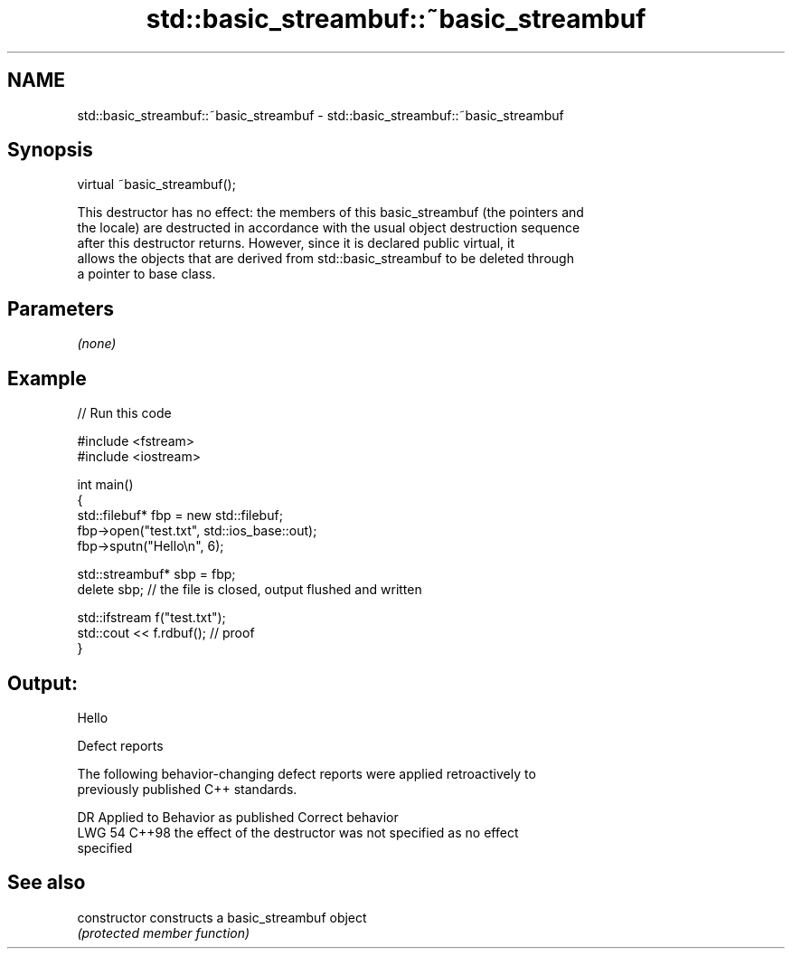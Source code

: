 .TH std::basic_streambuf::~basic_streambuf 3 "2024.06.10" "http://cppreference.com" "C++ Standard Libary"
.SH NAME
std::basic_streambuf::~basic_streambuf \- std::basic_streambuf::~basic_streambuf

.SH Synopsis
   virtual ~basic_streambuf();

   This destructor has no effect: the members of this basic_streambuf (the pointers and
   the locale) are destructed in accordance with the usual object destruction sequence
   after this destructor returns. However, since it is declared public virtual, it
   allows the objects that are derived from std::basic_streambuf to be deleted through
   a pointer to base class.

.SH Parameters

   \fI(none)\fP

.SH Example


// Run this code

 #include <fstream>
 #include <iostream>

 int main()
 {
     std::filebuf* fbp = new std::filebuf;
     fbp->open("test.txt", std::ios_base::out);
     fbp->sputn("Hello\\n", 6);

     std::streambuf* sbp = fbp;
     delete sbp; // the file is closed, output flushed and written

     std::ifstream f("test.txt");
     std::cout << f.rdbuf(); // proof
 }

.SH Output:

 Hello

   Defect reports

   The following behavior-changing defect reports were applied retroactively to
   previously published C++ standards.

     DR   Applied to            Behavior as published               Correct behavior
   LWG 54 C++98      the effect of the destructor was not        specified as no effect
                     specified

.SH See also

   constructor   constructs a basic_streambuf object
                 \fI(protected member function)\fP
